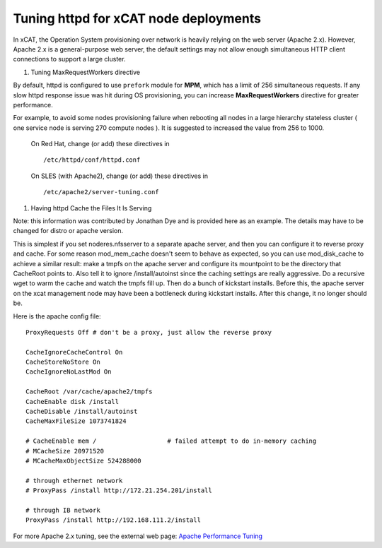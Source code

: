 Tuning httpd for xCAT node deployments
======================================

In xCAT, the Operation System provisioning over network is heavily relying on the web server (Apache 2.x). However, Apache 2.x is a general-purpose web server, the default settings may not allow enough simultaneous HTTP client connections to support a large cluster.


#. Tuning MaxRequestWorkers directive

By default, httpd is configured to use ``prefork`` module for **MPM**, which has a limit of 256 simultaneous requests. If any slow httpd response issue was hit during OS provisioning, you can increase **MaxRequestWorkers** directive for greater performance.

For example, to avoid some nodes provisioning failure when rebooting all nodes in a large hierarchy stateless cluster ( one service node is serving 270 compute nodes ). It is suggested to increased the value from 256 to 1000.

    On Red Hat, change (or add) these directives in
    ::

        /etc/httpd/conf/httpd.conf


    On SLES (with Apache2), change (or add) these directives in
    ::

        /etc/apache2/server-tuning.conf


#. Having httpd Cache the Files It Is Serving

Note: this information was contributed by Jonathan Dye and is provided here as an example. The details may have to be changed for distro or apache version.

This is simplest if you set noderes.nfsserver to a separate apache server, and then you can configure it to reverse proxy and cache. For some reason mod_mem_cache doesn't seem to behave as expected, so you can use mod_disk_cache to achieve a similar result: make a tmpfs on the apache server and configure its mountpoint to be the directory that CacheRoot points to. Also tell it to ignore /install/autoinst since the caching settings are really aggressive. Do a recursive wget to warm the cache and watch the tmpfs fill up. Then do a bunch of kickstart installs. Before this, the apache server on the xcat management node may have been a bottleneck during kickstart installs. After this change, it no longer should be.

Here is the apache config file:
::

    ProxyRequests Off # don't be a proxy, just allow the reverse proxy

    CacheIgnoreCacheControl On
    CacheStoreNoStore On
    CacheIgnoreNoLastMod On

    CacheRoot /var/cache/apache2/tmpfs
    CacheEnable disk /install
    CacheDisable /install/autoinst
    CacheMaxFileSize 1073741824

    # CacheEnable mem /                   # failed attempt to do in-memory caching
    # MCacheSize 20971520
    # MCacheMaxObjectSize 524288000

    # through ethernet network
    # ProxyPass /install http://172.21.254.201/install

    # through IB network
    ProxyPass /install http://192.168.111.2/install


For more Apache 2.x tuning, see the external web page: `Apache Performance Tuning <http://httpd.apache.org/docs/2.4/misc/perf-tuning.html>`_

